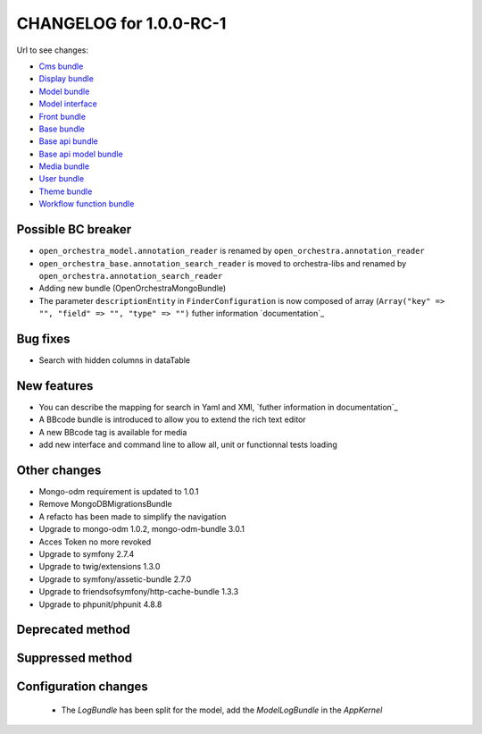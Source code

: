 CHANGELOG for 1.0.0-RC-1
========================

Url to see changes:

- `Cms bundle`_
- `Display bundle`_
- `Model bundle`_
- `Model interface`_
- `Front bundle`_
- `Base bundle`_
- `Base api bundle`_
- `Base api model bundle`_
- `Media bundle`_
- `User bundle`_
- `Theme bundle`_
- `Workflow function bundle`_

Possible BC breaker
-------------------

- ``open_orchestra_model.annotation_reader`` is renamed by ``open_orchestra.annotation_reader``
- ``open_orchestra_base.annotation_search_reader`` is moved to orchestra-libs and renamed by ``open_orchestra.annotation_search_reader``
- Adding new bundle (OpenOrchestraMongoBundle)
- The parameter ``descriptionEntity`` in ``FinderConfiguration`` is now composed of array (``Array("key" => "", "field" => "", "type" => "")``
  futher information `documentation`_

Bug fixes
---------

- Search with hidden columns in dataTable

New features
------------

- You can describe the mapping for search in Yaml and XMl, `futher information in documentation`_
- A BBcode bundle is introduced to allow you to extend the rich text editor
- A new BBcode tag is available for media
- add new interface and command line to allow all, unit or functionnal tests loading

Other changes
-------------

- Mongo-odm requirement is updated to 1.0.1
- Remove MongoDBMigrationsBundle
- A refacto has been made to simplify the navigation
- Upgrade to mongo-odm 1.0.2, mongo-odm-bundle 3.0.1
- Acces Token no more revoked
- Upgrade to symfony 2.7.4
- Upgrade to twig/extensions 1.3.0
- Upgrade to symfony/assetic-bundle 2.7.0
- Upgrade to friendsofsymfony/http-cache-bundle 1.3.3
- Upgrade to phpunit/phpunit 4.8.8

Deprecated method
-----------------

Suppressed method
-----------------

Configuration changes
---------------------

 - The `LogBundle` has been split for the model, add the `ModelLogBundle` in the `AppKernel`

.. _`Cms bundle`: https://github.com/open-orchestra/open-orchestra-cms-bundle/compare/v0.3.4...v1.0.0-RC1
.. _`Display bundle`: https://github.com/open-orchestra/open-orchestra-display-bundle/compare/v0.3.4...v1.0.0-RC1
.. _`Model bundle`: https://github.com/open-orchestra/open-orchestra-model-bundle/compare/v0.3.4...v1.0.0-RC1
.. _`Model interface`: https://github.com/open-orchestra/open-orchestra-model-interface/compare/v0.3.4...v1.0.0-RC1
.. _`Front bundle`: https://github.com/open-orchestra/open-orchestra-front-bundle/compare/v0.3.4...v1.0.0-RC1
.. _`Base bundle`: https://github.com/open-orchestra/open-orchestra-base-bundle/compare/v0.3.4...v1.0.0-RC1
.. _`Base api bundle`: https://github.com/open-orchestra/open-orchestra-base-api-bundle/compare/v0.3.4...v1.0.0-RC1
.. _`Base api model bundle`: https://github.com/open-orchestra/open-orchestra-base-api-mongo-model-bundle/compare/v0.3.4...v1.0.0-RC1
.. _`Media bundle`: https://github.com/open-orchestra/open-orchestra-media-bundle/compare/v0.3.4...v1.0.0-RC1
.. _`User bundle`: https://github.com/open-orchestra/open-orchestra-user-bundle/compare/v0.3.4...v1.0.0-RC1
.. _`Theme bundle`: https://github.com/open-orchestra/open-orchestra-theme-bundle/compare/v0.3.4...v1.0.0-RC1
.. _`Workflow function bundle`: https://github.com/open-orchestra/open-orchestra-worflow-function-bundle/compare/v0.3.4...v1.0.0-RC1
.. _`documentation`:../developer_guide/entity_list_ajax_pagination.html
.. _`futher information in documentation`:../developer_guide/entity_list_ajax_pagination.html
